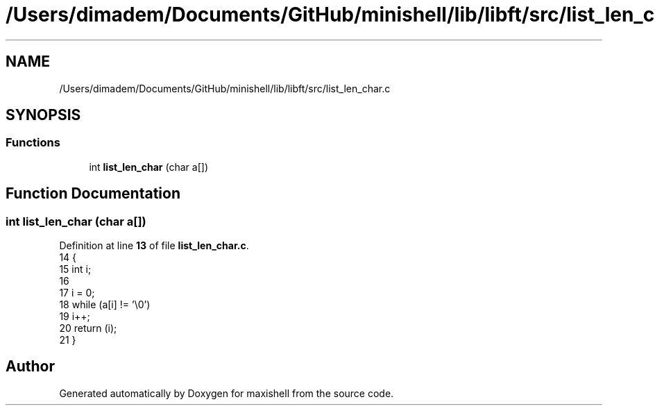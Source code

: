 .TH "/Users/dimadem/Documents/GitHub/minishell/lib/libft/src/list_len_char.c" 3 "Version 1" "maxishell" \" -*- nroff -*-
.ad l
.nh
.SH NAME
/Users/dimadem/Documents/GitHub/minishell/lib/libft/src/list_len_char.c
.SH SYNOPSIS
.br
.PP
.SS "Functions"

.in +1c
.ti -1c
.RI "int \fBlist_len_char\fP (char a[])"
.br
.in -1c
.SH "Function Documentation"
.PP 
.SS "int list_len_char (char a[])"

.PP
Definition at line \fB13\fP of file \fBlist_len_char\&.c\fP\&.
.nf
14 {
15     int i;
16 
17     i = 0;
18     while (a[i] != '\\0')
19         i++;
20     return (i);
21 }
.PP
.fi

.SH "Author"
.PP 
Generated automatically by Doxygen for maxishell from the source code\&.
